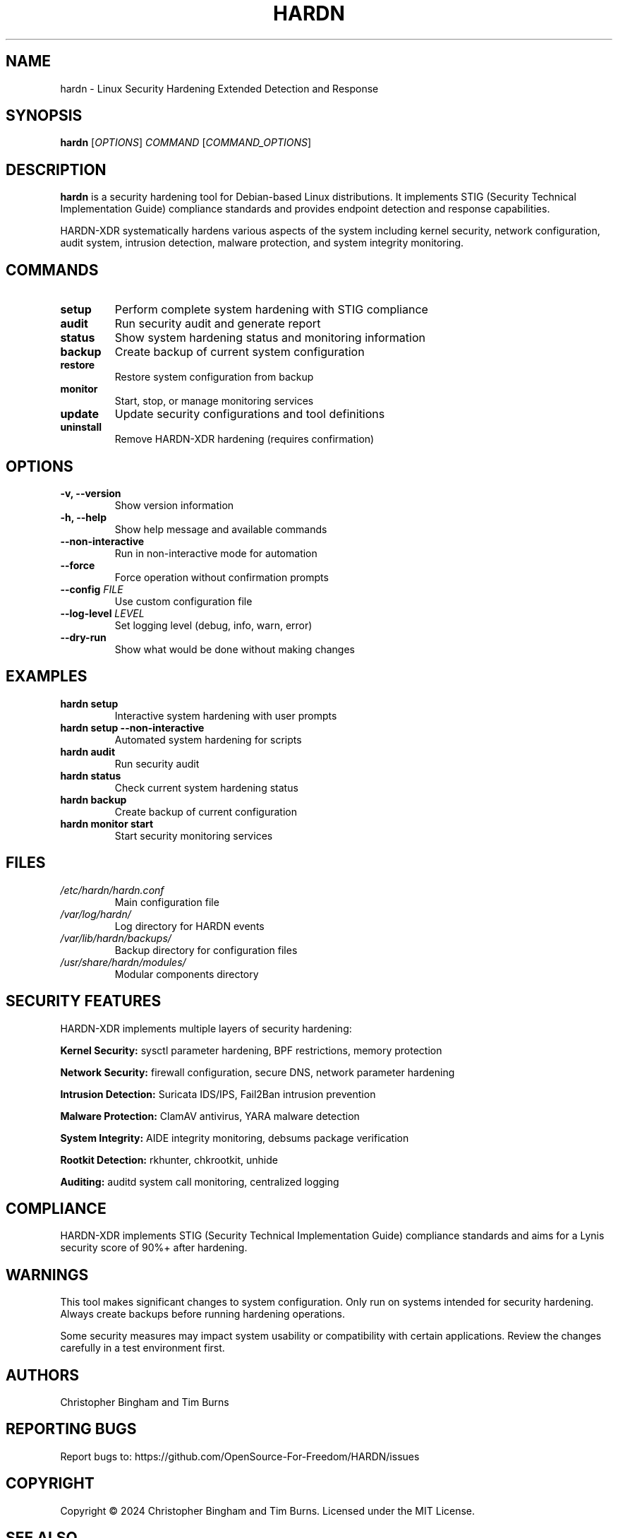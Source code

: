 .TH HARDN 1 "June 2025" "HARDN-XDR 2.0.0" "Linux Security Tools"
.SH NAME
hardn \- Linux Security Hardening Extended Detection and Response
.SH SYNOPSIS
.B hardn
[\fIOPTIONS\fR] \fICOMMAND\fR [\fICOMMAND_OPTIONS\fR]
.SH DESCRIPTION
.B hardn
is a security hardening tool for Debian-based Linux distributions. 
It implements STIG (Security Technical Implementation Guide) compliance standards 
and provides endpoint detection and response capabilities.

HARDN-XDR systematically hardens various aspects of the system including kernel 
security, network configuration, audit system, intrusion detection, malware 
protection, and system integrity monitoring.

.SH COMMANDS
.TP
.B setup
Perform complete system hardening with STIG compliance
.TP
.B audit
Run security audit and generate report
.TP
.B status
Show system hardening status and monitoring information
.TP
.B backup
Create backup of current system configuration
.TP
.B restore
Restore system configuration from backup
.TP
.B monitor
Start, stop, or manage monitoring services
.TP
.B update
Update security configurations and tool definitions
.TP
.B uninstall
Remove HARDN-XDR hardening (requires confirmation)

.SH OPTIONS
.TP
.B \-v, \-\-version
Show version information
.TP
.B \-h, \-\-help
Show help message and available commands
.TP
.B \-\-non\-interactive
Run in non-interactive mode for automation
.TP
.B \-\-force
Force operation without confirmation prompts
.TP
.B \-\-config \fIFILE\fR
Use custom configuration file
.TP
.B \-\-log\-level \fILEVEL\fR
Set logging level (debug, info, warn, error)
.TP
.B \-\-dry\-run
Show what would be done without making changes

.SH EXAMPLES
.TP
.B hardn setup
Interactive system hardening with user prompts
.TP
.B hardn setup \-\-non\-interactive
Automated system hardening for scripts
.TP
.B hardn audit
Run security audit
.TP
.B hardn status
Check current system hardening status
.TP
.B hardn backup
Create backup of current configuration
.TP
.B hardn monitor start
Start security monitoring services

.SH FILES
.TP
.I /etc/hardn/hardn.conf
Main configuration file
.TP
.I /var/log/hardn/
Log directory for HARDN events
.TP
.I /var/lib/hardn/backups/
Backup directory for configuration files
.TP
.I /usr/share/hardn/modules/
Modular components directory

.SH SECURITY FEATURES
HARDN-XDR implements multiple layers of security hardening:
.PP
\fBKernel Security:\fR sysctl parameter hardening, BPF restrictions, memory protection
.PP
\fBNetwork Security:\fR firewall configuration, secure DNS, network parameter hardening
.PP
\fBIntrusion Detection:\fR Suricata IDS/IPS, Fail2Ban intrusion prevention
.PP
\fBMalware Protection:\fR ClamAV antivirus, YARA malware detection
.PP
\fBSystem Integrity:\fR AIDE integrity monitoring, debsums package verification
.PP
\fBRootkit Detection:\fR rkhunter, chkrootkit, unhide
.PP
\fBAuditing:\fR auditd system call monitoring, centralized logging

.SH COMPLIANCE
HARDN-XDR implements STIG (Security Technical Implementation Guide) compliance 
standards and aims for a Lynis security score of 90%+ after hardening.

.SH WARNINGS
This tool makes significant changes to system configuration. Only run on systems 
intended for security hardening. Always create backups before running hardening 
operations.

Some security measures may impact system usability or compatibility with certain 
applications. Review the changes carefully in a test environment first.

.SH AUTHORS
Christopher Bingham and Tim Burns

.SH REPORTING BUGS
Report bugs to: https://github.com/OpenSource-For-Freedom/HARDN/issues

.SH COPYRIGHT
Copyright \(co 2024 Christopher Bingham and Tim Burns.
Licensed under the MIT License.

.SH SEE ALSO
.BR lynis (8),
.BR auditd (8),
.BR fail2ban (1),
.BR ufw (8),
.BR clamav (1),
.BR aide (1),
.BR rkhunter (1)